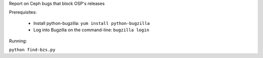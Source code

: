 Report on Ceph bugs that block OSP's releases

Prerequisites:

 * Install python-bugzilla: ``yum install python-bugzilla``
 * Log into Bugzilla on the command-line: ``bugzilla login``

Running:

``python find-bzs.py``
